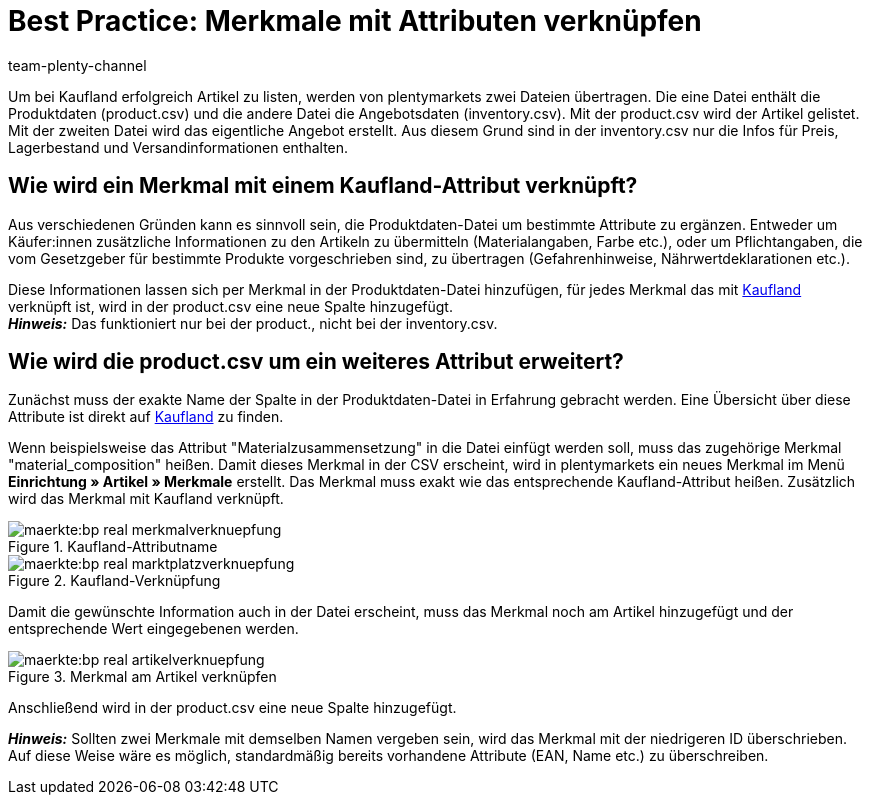 = Best Practice: Merkmale mit Attributen verknüpfen
:author: team-plenty-channel
:keywords: inventory.csv, product.csv, real inventory.csv, real product.csv, real Attributverknüpfung, real Merkmalverknüpfung, real Produktdaten-Datei, kaufland inventory.csv, kaufland product.csv, kaufland Attributverknüpfung, kaufland Merkmalverknüpfung, kaufland Produktdaten-Datei
:description: In diesem Praxisbeispiel erfährst du, wie du plentmarkets Merkmale mit Kaufland-Attributen verknüpfst. Mit Attributen kannst du zusätzliche Artikelinformationen angeben.

Um bei Kaufland erfolgreich Artikel zu listen, werden von plentymarkets zwei Dateien übertragen. Die eine Datei enthält die Produktdaten (product.csv) und die andere Datei die Angebotsdaten (inventory.csv). Mit der product.csv wird der Artikel gelistet. Mit der zweiten Datei wird das eigentliche Angebot erstellt. Aus diesem Grund sind in der inventory.csv nur die Infos für Preis, Lagerbestand und Versandinformationen enthalten.

[#100]
== Wie wird ein Merkmal mit einem Kaufland-Attribut verknüpft?

Aus verschiedenen Gründen kann es sinnvoll sein, die Produktdaten-Datei um bestimmte Attribute zu ergänzen. Entweder um Käufer:innen zusätzliche Informationen zu den Artikeln zu übermitteln (Materialangaben, Farbe etc.), oder um Pflichtangaben, die vom Gesetzgeber für bestimmte Produkte vorgeschrieben sind, zu übertragen (Gefahrenhinweise, Nährwertdeklarationen etc.).

Diese Informationen lassen sich per Merkmal in der Produktdaten-Datei hinzufügen, für jedes Merkmal das mit link:https://www.Kaufland.de/[Kaufland^] verknüpft ist, wird in der product.csv eine neue Spalte hinzugefügt. +
*_Hinweis:_* Das funktioniert nur bei der product., nicht bei der inventory.csv.

[#200]
== Wie wird die product.csv um ein weiteres Attribut erweitert?

Zunächst muss der exakte Name der Spalte in der Produktdaten-Datei in Erfahrung gebracht werden. Eine Übersicht über diese Attribute ist direkt auf link:https://www.Kaufland.de/versandpartner/download-bereich/[Kaufland^] zu finden.

Wenn beispielsweise das Attribut "Materialzusammensetzung" in die Datei einfügt werden soll, muss das zugehörige Merkmal "material_composition" heißen.
Damit dieses Merkmal in der CSV erscheint, wird in plentymarkets ein neues Merkmal im Menü *Einrichtung »  Artikel » Merkmale* erstellt. Das Merkmal muss exakt wie das entsprechende Kaufland-Attribut heißen. Zusätzlich wird das Merkmal mit Kaufland verknüpft.

[[Attributname]]
.Kaufland-Attributname
image::maerkte:bp-real-merkmalverknuepfung.png[]

[[Marktplatzverknüpfung]]
.Kaufland-Verknüpfung
image::maerkte:bp-real-marktplatzverknuepfung.png[]

Damit die gewünschte Information auch in der Datei erscheint, muss das Merkmal noch am Artikel hinzugefügt und der entsprechende Wert eingegebenen werden.

[[Artikelverknüpfung]]
.Merkmal am Artikel verknüpfen
image::maerkte:bp-real-artikelverknuepfung.png[]

Anschließend wird in der product.csv eine neue Spalte hinzugefügt.

*_Hinweis:_* Sollten zwei Merkmale mit demselben Namen vergeben sein, wird das Merkmal mit der niedrigeren ID überschrieben. Auf diese Weise wäre es möglich, standardmäßig bereits vorhandene Attribute (EAN, Name etc.) zu überschreiben.
